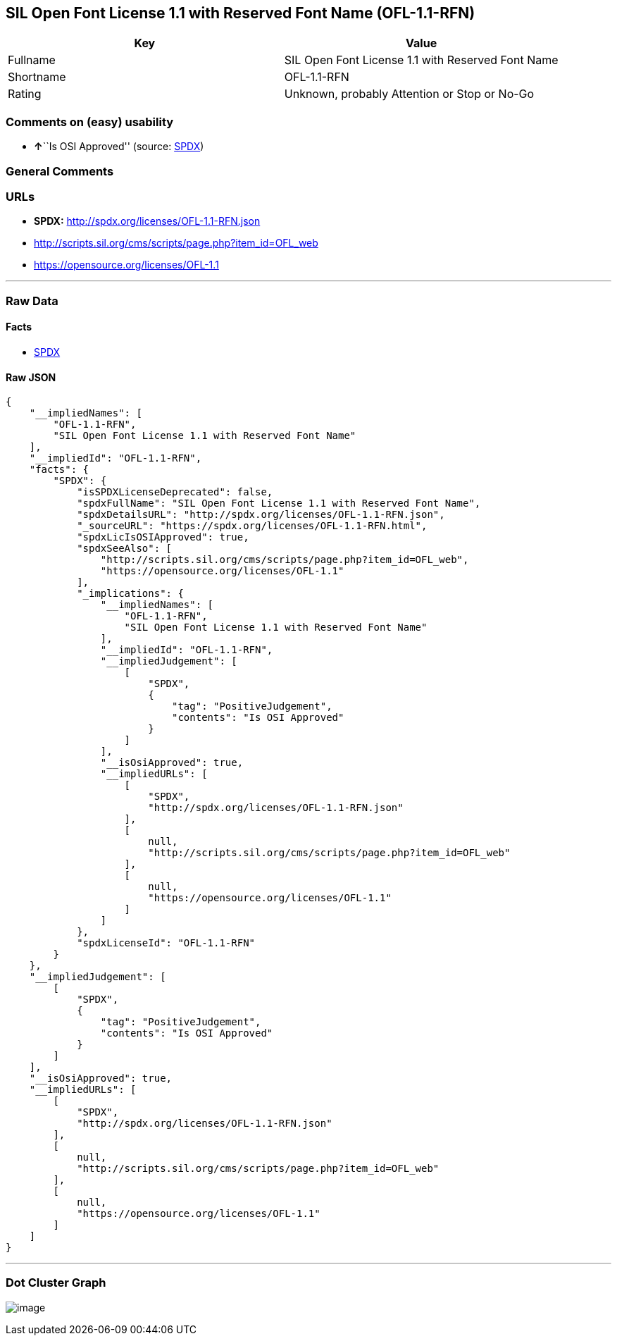 == SIL Open Font License 1.1 with Reserved Font Name (OFL-1.1-RFN)

[cols=",",options="header",]
|===
|Key |Value
|Fullname |SIL Open Font License 1.1 with Reserved Font Name
|Shortname |OFL-1.1-RFN
|Rating |Unknown, probably Attention or Stop or No-Go
|===

=== Comments on (easy) usability

* **↑**``Is OSI Approved'' (source:
https://spdx.org/licenses/OFL-1.1-RFN.html[SPDX])

=== General Comments

=== URLs

* *SPDX:* http://spdx.org/licenses/OFL-1.1-RFN.json
* http://scripts.sil.org/cms/scripts/page.php?item_id=OFL_web
* https://opensource.org/licenses/OFL-1.1

'''''

=== Raw Data

==== Facts

* https://spdx.org/licenses/OFL-1.1-RFN.html[SPDX]

==== Raw JSON

....
{
    "__impliedNames": [
        "OFL-1.1-RFN",
        "SIL Open Font License 1.1 with Reserved Font Name"
    ],
    "__impliedId": "OFL-1.1-RFN",
    "facts": {
        "SPDX": {
            "isSPDXLicenseDeprecated": false,
            "spdxFullName": "SIL Open Font License 1.1 with Reserved Font Name",
            "spdxDetailsURL": "http://spdx.org/licenses/OFL-1.1-RFN.json",
            "_sourceURL": "https://spdx.org/licenses/OFL-1.1-RFN.html",
            "spdxLicIsOSIApproved": true,
            "spdxSeeAlso": [
                "http://scripts.sil.org/cms/scripts/page.php?item_id=OFL_web",
                "https://opensource.org/licenses/OFL-1.1"
            ],
            "_implications": {
                "__impliedNames": [
                    "OFL-1.1-RFN",
                    "SIL Open Font License 1.1 with Reserved Font Name"
                ],
                "__impliedId": "OFL-1.1-RFN",
                "__impliedJudgement": [
                    [
                        "SPDX",
                        {
                            "tag": "PositiveJudgement",
                            "contents": "Is OSI Approved"
                        }
                    ]
                ],
                "__isOsiApproved": true,
                "__impliedURLs": [
                    [
                        "SPDX",
                        "http://spdx.org/licenses/OFL-1.1-RFN.json"
                    ],
                    [
                        null,
                        "http://scripts.sil.org/cms/scripts/page.php?item_id=OFL_web"
                    ],
                    [
                        null,
                        "https://opensource.org/licenses/OFL-1.1"
                    ]
                ]
            },
            "spdxLicenseId": "OFL-1.1-RFN"
        }
    },
    "__impliedJudgement": [
        [
            "SPDX",
            {
                "tag": "PositiveJudgement",
                "contents": "Is OSI Approved"
            }
        ]
    ],
    "__isOsiApproved": true,
    "__impliedURLs": [
        [
            "SPDX",
            "http://spdx.org/licenses/OFL-1.1-RFN.json"
        ],
        [
            null,
            "http://scripts.sil.org/cms/scripts/page.php?item_id=OFL_web"
        ],
        [
            null,
            "https://opensource.org/licenses/OFL-1.1"
        ]
    ]
}
....

'''''

=== Dot Cluster Graph

image:../dot/OFL-1.1-RFN.svg[image,title="dot"]